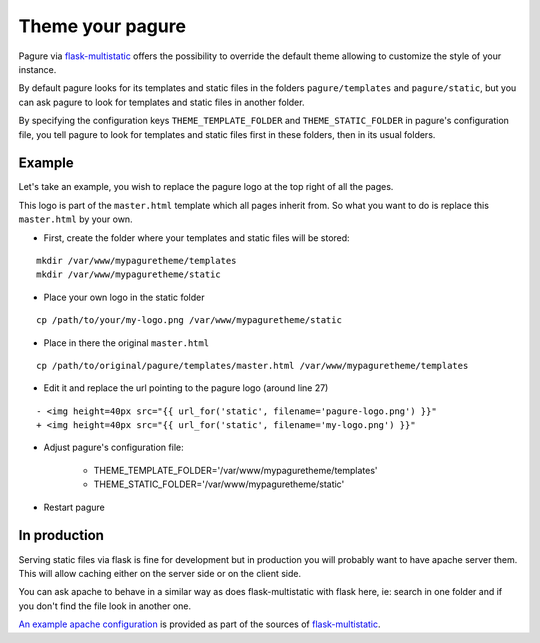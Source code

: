 Theme your pagure
=================

Pagure via `flask-multistatic <https://pagure.io/flask-multistatic>`_
offers the possibility to override the default theme allowing to customize
the style of your instance.

By default pagure looks for its templates and static files in the folders
``pagure/templates`` and ``pagure/static``, but you can ask pagure to look
for templates and static files in another folder.

By specifying the configuration keys ``THEME_TEMPLATE_FOLDER`` and
``THEME_STATIC_FOLDER`` in pagure's configuration file, you tell pagure to
look for templates and static files first in these folders, then in its
usual folders.


.. note: The principal is that pagure will look in the folder specified in
         the configuration file first and then in its usual folder, so the
         **file names must be identical**.

Example
-------

Let's take an example, you wish to replace the pagure logo at the top right
of all the pages.

This logo is part of the ``master.html`` template which all pages inherit
from. So what you want to do is replace this ``master.html`` by your own.

* First, create the folder where your templates and static files will be stored:

::

    mkdir /var/www/mypaguretheme/templates
    mkdir /var/www/mypaguretheme/static

* Place your own logo in the static folder

::

    cp /path/to/your/my-logo.png /var/www/mypaguretheme/static

* Place in there the original ``master.html``

::

    cp /path/to/original/pagure/templates/master.html /var/www/mypaguretheme/templates

* Edit it and replace the url pointing to the pagure logo (around line 27)

::

    - <img height=40px src="{{ url_for('static', filename='pagure-logo.png') }}"
    + <img height=40px src="{{ url_for('static', filename='my-logo.png') }}"

* Adjust pagure's configuration file:

    + THEME_TEMPLATE_FOLDER='/var/www/mypaguretheme/templates'
    + THEME_STATIC_FOLDER='/var/www/mypaguretheme/static'

* Restart pagure


.. note: you could just have replaced the `pagure-logo.png` file with your
         own logo which would have avoided overriding the template.


In production
-------------

Serving static files via flask is fine for development but in production
you will probably want to have apache server them. This will allow caching
either on the server side or on the client side.

You can ask apache to behave in a similar way as does flask-multistatic with
flask here, ie: search in one folder and if you don't find the file look
in another one.

`An example apache configuration <https://pagure.io/flask-multistatic/blob/master/f/example.conf>`_
is provided as part of the sources of `flask-multistatic <https://pagure.io/flask-multistatic/>`_.
